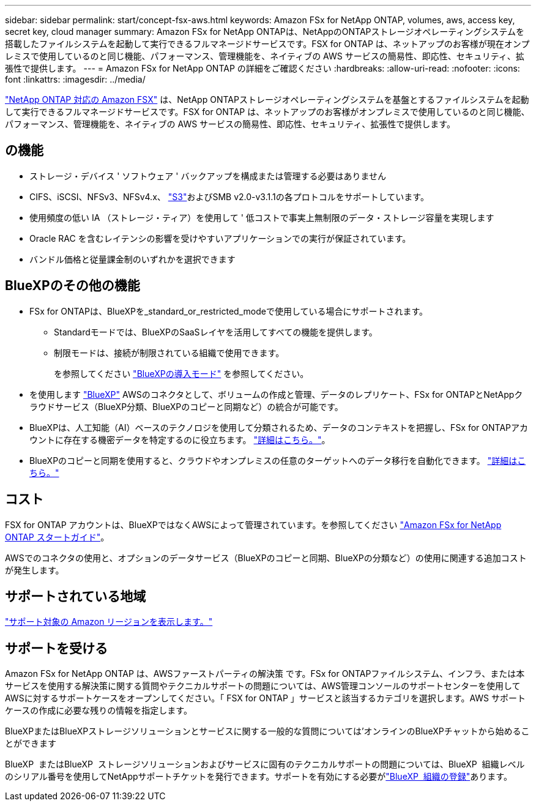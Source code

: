 ---
sidebar: sidebar 
permalink: start/concept-fsx-aws.html 
keywords: Amazon FSx for NetApp ONTAP, volumes, aws, access key, secret key, cloud manager 
summary: Amazon FSx for NetApp ONTAPは、NetAppのONTAPストレージオペレーティングシステムを搭載したファイルシステムを起動して実行できるフルマネージドサービスです。FSX for ONTAP は、ネットアップのお客様が現在オンプレミスで使用しているのと同じ機能、パフォーマンス、管理機能を、ネイティブの AWS サービスの簡易性、即応性、セキュリティ、拡張性で提供します。 
---
= Amazon FSx for NetApp ONTAP の詳細をご確認ください
:hardbreaks:
:allow-uri-read: 
:nofooter: 
:icons: font
:linkattrs: 
:imagesdir: ../media/


[role="lead"]
link:https://docs.aws.amazon.com/fsx/latest/ONTAPGuide/what-is-fsx-ontap.html["NetApp ONTAP 対応の Amazon FSX"^] は、NetApp ONTAPストレージオペレーティングシステムを基盤とするファイルシステムを起動して実行できるフルマネージドサービスです。FSX for ONTAP は、ネットアップのお客様がオンプレミスで使用しているのと同じ機能、パフォーマンス、管理機能を、ネイティブの AWS サービスの簡易性、即応性、セキュリティ、拡張性で提供します。



== の機能

* ストレージ・デバイス ' ソフトウェア ' バックアップを構成または管理する必要はありません
* CIFS、iSCSI、NFSv3、NFSv4.x、 https://docs.netapp.com/us-en/ontap/s3-config/ontap-version-support-s3-concept.html["S3"^]およびSMB v2.0-v3.1.1の各プロトコルをサポートしています。
* 使用頻度の低い IA （ストレージ・ティア）を使用して ' 低コストで事実上無制限のデータ・ストレージ容量を実現します
* Oracle RAC を含むレイテンシの影響を受けやすいアプリケーションでの実行が保証されています。
* バンドル価格と従量課金制のいずれかを選択できます




== BlueXPのその他の機能

* FSx for ONTAPは、BlueXPを_standard_or_restricted_modeで使用している場合にサポートされます。
+
** Standardモードでは、BlueXPのSaaSレイヤを活用してすべての機能を提供します。
** 制限モードは、接続が制限されている組織で使用できます。
+
を参照してください link:https://docs.netapp.com/us-en/bluexp-setup-admin/concept-modes.html["BlueXPの導入モード"^] を参照してください。



* を使用します link:https://docs.netapp.com/us-en/bluexp-family/["BlueXP"^] AWSのコネクタとして、ボリュームの作成と管理、データのレプリケート、FSx for ONTAPとNetAppクラウドサービス（BlueXP分類、BlueXPのコピーと同期など）の統合が可能です。
* BlueXPは、人工知能（AI）ベースのテクノロジを使用して分類されるため、データのコンテキストを把握し、FSx for ONTAPアカウントに存在する機密データを特定するのに役立ちます。 https://docs.netapp.com/us-en/bluexp-classification/concept-cloud-compliance.html["詳細はこちら。"^]。
* BlueXPのコピーと同期を使用すると、クラウドやオンプレミスの任意のターゲットへのデータ移行を自動化できます。 https://docs.netapp.com/us-en/bluexp-copy-sync/concept-cloud-sync.html["詳細はこちら。"^]




== コスト

FSX for ONTAP アカウントは、BlueXPではなくAWSによって管理されています。を参照してください https://docs.aws.amazon.com/fsx/latest/ONTAPGuide/what-is-fsx-ontap.html["Amazon FSx for NetApp ONTAP スタートガイド"^]。

AWSでのコネクタの使用と、オプションのデータサービス（BlueXPのコピーと同期、BlueXPの分類など）の使用に関連する追加コストが発生します。



== サポートされている地域

https://aws.amazon.com/about-aws/global-infrastructure/regional-product-services/["サポート対象の Amazon リージョンを表示します。"^]



== サポートを受ける

Amazon FSx for NetApp ONTAP は、AWSファーストパーティの解決策 です。FSx for ONTAPファイルシステム、インフラ、または本サービスを使用する解決策に関する質問やテクニカルサポートの問題については、AWS管理コンソールのサポートセンターを使用してAWSに対するサポートケースをオープンしてください。「 FSX for ONTAP 」サービスと該当するカテゴリを選択します。AWS サポートケースの作成に必要な残りの情報を指定します。

BlueXPまたはBlueXPストレージソリューションとサービスに関する一般的な質問については'オンラインのBlueXPチャットから始めることができます

BlueXP  またはBlueXP  ストレージソリューションおよびサービスに固有のテクニカルサポートの問題については、BlueXP  組織レベルのシリアル番号を使用してNetAppサポートチケットを発行できます。サポートを有効にする必要がlink:https://docs.netapp.com/us-en/bluexp-fsx-ontap/support/task-support-registration.html["BlueXP  組織の登録"^]あります。
